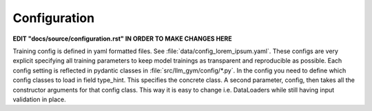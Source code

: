 Configuration
============

**EDIT "docs/source/configuration.rst" IN ORDER TO MAKE CHANGES HERE**

Training config is defined in yaml formatted files. See :file:`data/config_lorem_ipsum.yaml`. These configs are very explicit specifying all training parameters to keep model trainings as transparent and reproducible as possible. Each config setting is reflected in pydantic classes in :file:`src/llm_gym/config/*.py`. In the config you need to define which config classes to load in field type_hint. This specifies the concrete class. A second parameter, config, then takes all the constructor arguments for that config class. This way it is easy to change i.e. DataLoaders while still having input validation in place.
